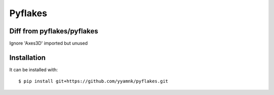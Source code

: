 ========
Pyflakes
========


Diff from pyflakes/pyflakes
---------------------------

Ignore 'Axes3D' imported but unused


Installation
------------

It can be installed with::

  $ pip install git+https://github.com/yyamnk/pyflakes.git
